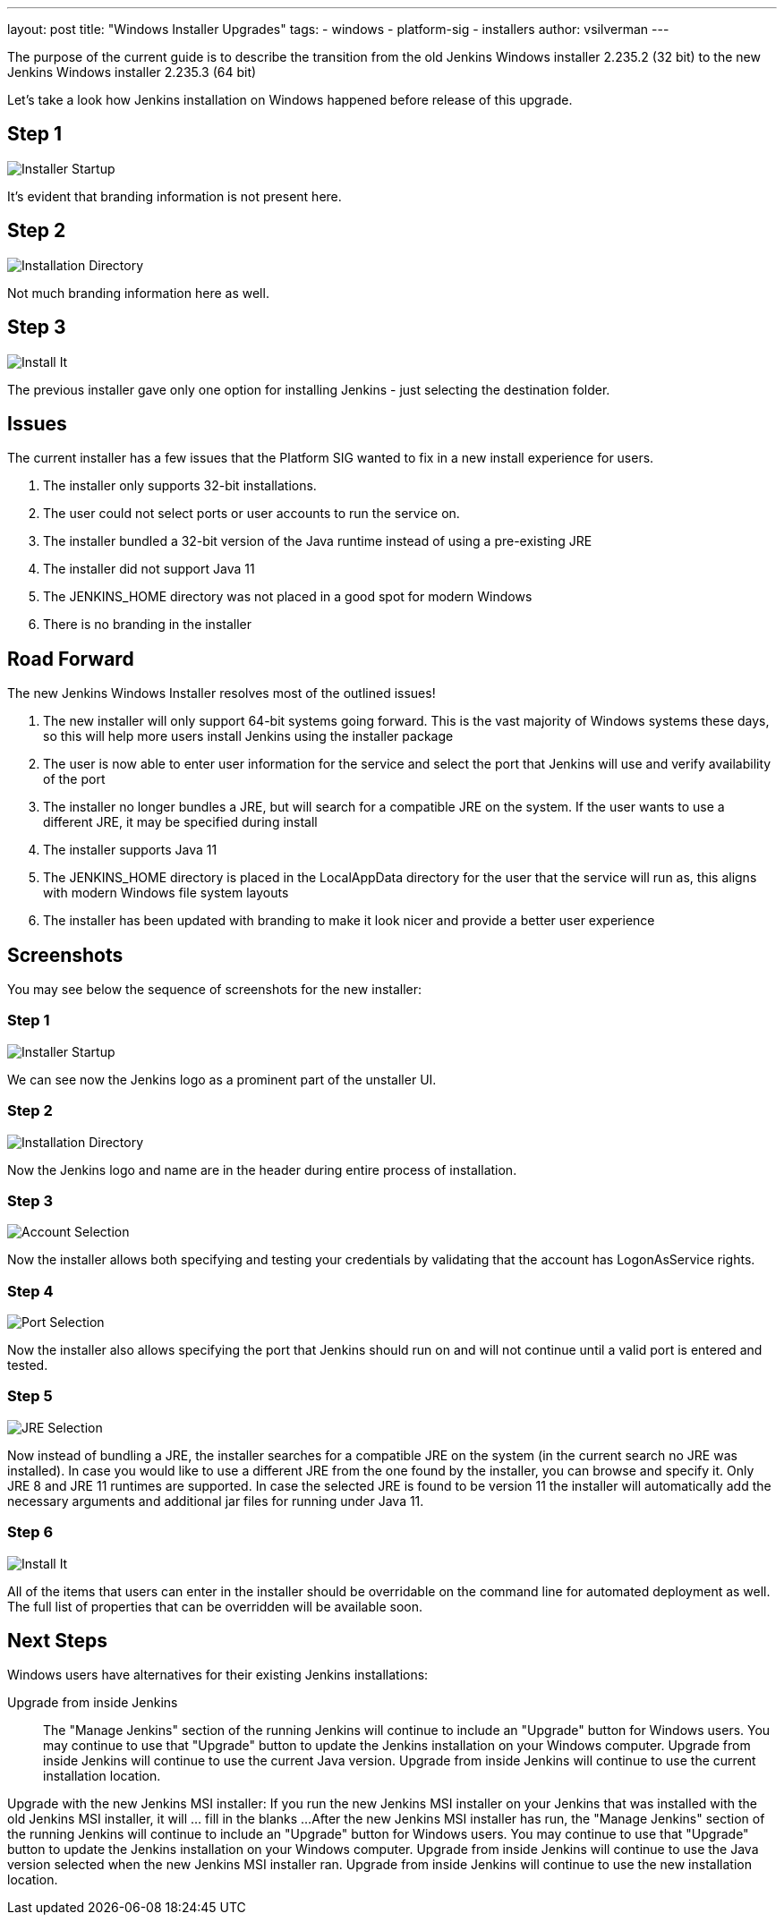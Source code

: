 ---
layout: post
title: "Windows Installer Upgrades"
tags:
- windows
- platform-sig
- installers
author: vsilverman
---

The purpose of the current guide is to describe the transition from the old Jenkins Windows installer 2.235.2 (32 bit) to the new Jenkins Windows installer 2.235.3 (64 bit)

Let's take a look how Jenkins installation on Windows happened before release of this upgrade.

## Step 1

image:/images/post-images/2020-08-07-win-installers-upgrade/old_installer_1.png[Installer Startup, role=center]

It's evident that branding information is not present here.

## Step 2

image:/images/post-images/2020-08-07-win-installers-upgrade/old_installer_2.png[Installation Directory, role=center]

Not much branding information here as well.

## Step 3

image:/images/post-images/2020-08-07-win-installers-upgrade/old_installer_3.png[Install It, role=center]

The previous installer gave only one option for installing Jenkins - just selecting the destination folder.


## Issues

The current installer has a few issues that the Platform SIG wanted to fix in a new install experience for users.

. The installer only supports 32-bit installations.
. The user could not select ports or user accounts to run the service on.
. The installer bundled a 32-bit version of the Java runtime instead of using a pre-existing JRE
. The installer did not support Java 11
. The JENKINS_HOME directory was not placed in a good spot for modern Windows
. There is no branding in the installer

## Road Forward

The new Jenkins Windows Installer resolves most of the outlined issues!

. The new installer will only support 64-bit systems going forward. This is the vast majority of Windows systems these days, so this will help more users install Jenkins using the installer package
. The user is now able to enter user information for the service and select the port that Jenkins will use and verify availability of the port
. The installer no longer bundles a JRE, but will search for a compatible JRE on the system. If the user wants to use a different JRE, it may be specified during install
. The installer supports Java 11
. The JENKINS_HOME directory is placed in the LocalAppData directory for the user that the service will run as, this aligns with modern Windows file system layouts
. The installer has been updated with branding to make it look nicer and provide a better user experience

## Screenshots

You may see below the sequence of screenshots for the new installer:

### Step 1

image:/images/post-images/2020-08-07-win-installers-upgrade/new_installer_1.png[Installer Startup, role=center]

We can see now the Jenkins logo as a prominent part of the unstaller UI.

### Step 2

image:/images/post-images/2020-08-07-win-installers-upgrade/new_installer_2.png[Installation Directory, role=center]

Now the Jenkins logo and name are in the header during entire process of installation.

### Step 3

image:/images/post-images/2020-08-07-win-installers-upgrade/new_installer_3.png[Account Selection, role=center]

Now the installer allows both specifying and testing your credentials by validating that the account has LogonAsService rights.

### Step 4

image:/images/post-images/2020-08-07-win-installers-upgrade/new_installer_4.png[Port Selection, role=center]

Now the installer also allows specifying the port that Jenkins should run on and will not continue until a valid port is entered and tested.

### Step 5

image:/images/post-images/2020-08-07-win-installers-upgrade/new_installer_5.png[JRE Selection, role=center]

Now instead of bundling a JRE, the installer searches for a compatible JRE on the system (in the current search no JRE was installed). In case you would like to use a different JRE from the one found by the installer, you can browse and specify it. Only JRE 8 and JRE 11 runtimes are supported. In case the selected JRE is found to be version 11 the installer will
automatically add the necessary arguments and additional jar files for running under Java 11.

### Step 6

image:/images/post-images/2020-08-07-win-installers-upgrade/new_installer_6.png[Install It, role=center]

All of the items that users can enter in the installer should be overridable on the command line for automated deployment as well. The full list of properties that can be overridden will be available soon.


## Next Steps
Windows users have alternatives for their existing Jenkins installations:

Upgrade from inside Jenkins::
The "Manage Jenkins" section of the running Jenkins will continue to include an "Upgrade" button for Windows users.
You may continue to use that "Upgrade" button to update the Jenkins installation on your Windows computer.
Upgrade from inside Jenkins will continue to use the current Java version.
Upgrade from inside Jenkins will continue to use the current installation location.

Upgrade with the new Jenkins MSI installer:
If you run the new Jenkins MSI installer on your Jenkins that was installed with the old Jenkins MSI installer, it will ... fill in the blanks ...
After the new Jenkins MSI installer has run, the "Manage Jenkins" section of the running Jenkins will continue to include an "Upgrade" button for Windows users.
You may continue to use that "Upgrade" button to update the Jenkins installation on your Windows computer.
Upgrade from inside Jenkins will continue to use the Java version selected when the new Jenkins MSI installer ran.
Upgrade from inside Jenkins will continue to use the new installation location.
